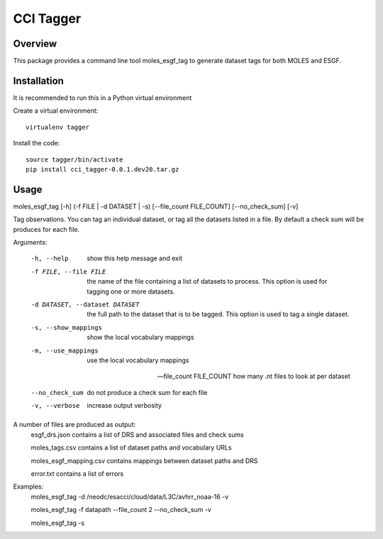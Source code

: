 ==========
CCI Tagger
==========

Overview
--------

This package provides a command line tool moles_esgf_tag to generate dataset
tags for both MOLES and ESGF.


Installation
------------

It is recommended to run this in a Python virtual environment

Create a virtual environment::

  virtualenv tagger
Install the code::

  source tagger/bin/activate
  pip install cci_tagger-0.0.1.dev20.tar.gz

Usage
-----

moles_esgf_tag [-h] (-f FILE | -d DATASET | -s) [--file_count FILE_COUNT] [--no_check_sum] [-v]

Tag observations. You can tag an individual dataset, or tag all the datasets
listed in a file. By default a check sum will be produces for each file.

Arguments:

  -h, --help            show this help message and exit

  -f FILE, --file FILE  the name of the file containing a list of datasets to
                        process. This option is used for tagging one or more
                        datasets.

  -d DATASET, --dataset DATASET
                        the full path to the dataset that is to be tagged.
                        This option is used to tag a single dataset.

  -s, --show_mappings   show the local vocabulary mappings

  -m, --use_mappings    use the local vocabulary mappings

  --file_count FILE_COUNT
                        how many .nt files to look at per dataset

  --no_check_sum        do not produce a check sum for each file

  -v, --verbose         increase output verbosity

A number of files are produced as output:
  esgf_drs.json contains a list of DRS and associated files and check sums
  
  moles_tags.csv contains a list of dataset paths and vocabulary URLs
  
  moles_esgf_mapping.csv contains mappings between dataset paths and DRS
  
  error.txt contains a list of errors
  
Examples:
  moles_esgf_tag -d /neodc/esacci/cloud/data/L3C/avhrr_noaa-16 -v
  
  moles_esgf_tag -f datapath --file_count 2 --no_check_sum -v
  
  moles_esgf_tag -s
